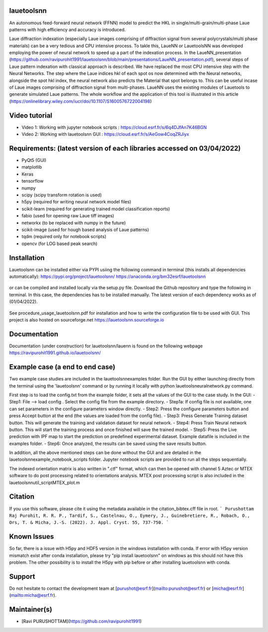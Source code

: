
===================================================================================================
lauetoolsnn
===================================================================================================
An autonomous feed-forward neural network (FFNN) model to predict the HKL in single/multi-grain/multi-phase Laue patterns with high efficiency and accuracy is introduced. 

Laue diffraction indexation (especially Laue images comprising of diffraction signal from several polycrystals/multi phase materials) can be a very tedious and CPU intensive process. To takle this, LaueNN or LauetoolsNN was developed employing the power of neural network to speed up a part of the indexation process. In the LaueNN_presentation (https://github.com/ravipurohit1991/lauetoolsnn/blob/main/presentations/LaueNN_presentation.pdf), several steps of Laue pattern indexation with classical approach is described. We have replaced the most CPU intensive step with the Neural Networks. The step where the Laue indices hkl of each spot os now determined with the Neural networks, alongside the spot hkl index, the neural network also predicts the Material that spot belongs to. This can be useful incase of Laue images comprising of diffraction signal from multi-phases. 
LaueNN uses the existing modules of Lauetools to generate simulated Laue patterns. The whole workflow and the application of this tool is illustrated in this article (https://onlinelibrary.wiley.com/iucr/doi/10.1107/S1600576722004198)

===================================================================================================
Video tutorial
===================================================================================================
- Video 1: Working with jupyter notebook scripts : https://cloud.esrf.fr/s/6q4DJfAn7K46BGN
- Video 2: Working with lauetoolsnn GUI : https://cloud.esrf.fr/s/AeGow4CoqZRJiyx

===================================================================================================
Requirements: (latest version of each libraries accessed on 03/04/2022) 
=================================================================================================== 
- PyQt5 (GUI)
- matplotlib
- Keras
- tensorflow 
- numpy 
- scipy (scipy transform rotation is used)
- h5py (required for writing neural network model files)
- scikit-learn (required for generating trained model classification reports)
- fabio (used for opening raw Laue tiff images)
- networkx (to be replaced with numpy in the future)
- scikit-image (used for hough based analysis of Laue patterns)
- tqdm (required only for notebook scripts)
- opencv (for LOG based peak search)

===================================================================================================
Installation
===================================================================================================
Lauetoolsnn can be installed either via PYPI usiing the following command in terminal (this installs all dependencies automatically): 
https://pypi.org/project/lauetoolsnn/
https://anaconda.org/bm32esrf/lauetoolsnn

   .. code:: python
		pip install lauetoolsnn
		
		except for MacOS, please use 
		
		conda install -c bm32esrf lauetoolsnn -c conda-forge

or can be compiled and installed locally via the setup.py file. Download the Github repository and type the following in terminal. In this case, the dependencies has to be installed manually. The latest version of each dependency works as of (01/04/2022).

	.. code:: python
		python setup.py install

See procedure_usage_lauetoolsnn.pdf for installation and how to write the configuration file to be used with GUI.
This project is also hosted on sourceforge.net https://lauetoolsnn.sourceforge.io

===================================================================================================
Documentation
===================================================================================================
Documentation (under construction) for lauetoolsnn/lauenn is found on the following webpage
https://ravipurohit1991.github.io/lauetoolsnn/

===================================================================================================
Example case (a end to end case)
===================================================================================================
Two example case studies are included in the lauetoolsnn\examples folder.
Run the GUI by either launching directly from the terminal using the 'lauetoolsnn' command or by running it locally with python lauetoolsneuralnetwork.py command.

First step is to load the config.txt from the example folder, it sets all the values of the GUI to the case study.
In the GUI: 
- Step1: File --> load config . Select the config file from the example directory. 
- Step1a: If config file is not available, one can set parameters in the configure parameters window directly.
- Step2: Press the configure parameters button and press Accept button at the end (the values are loaded from the config file).
- Step3: Press Generate Training dataset button. This will generate the training and validation dataset for neural network.
- Step4: Press Train Neural network button. This will start the training process and once finished will save the trained model.
- Step5: Press the Live prediction with IPF map to start the prediction on predefined experimental dataset. Example datafile is included in the examples folder.
- Step6: Once analyzed, the results can be saved using the save results button.

In addition, all the above mentioned steps can be done without the GUI and are detailed in the lauetoolsnn\example_notebook_scripts folder.
Jupyter notebook scripts are provided to run all the steps sequentially.

The indexed orientation matrix is also written in ".ctf" format, which can then be opened with channel 5 Aztec or MTEX software to do post processing related to orientations analysis. MTEX post processing script is also included in the lauetoolsnn\util_script\MTEX_plot.m

===================================================================================================
Citation
===================================================================================================
If you use this software, please cite it using the metadata available in the citation_bibtex.cff file in root.
```
Purushottam Raj Purohit, R. R. P., Tardif, S., Castelnau, O., Eymery, J., Guinebretiere, R., Robach, O., Ors, T. & Micha, J.-S. (2022). J. Appl. Cryst. 55, 737-750.
```

===================================================================================================
Known Issues
===================================================================================================
So far, there is a issue with H5py and HDF5 version in the windows installation with conda. If error with H5py version mismatch exist after conda installation, please try "pip install lauetoolsnn" on windows as this should not have this problem. The other possibility is to install the H5py with pip before or after installing lauetoolsnn with conda.

===================================================================================================
Support
===================================================================================================
Do not hesitate to contact the development team at [purushot@esrf.fr](mailto:purushot@esrf.fr) or [micha@esrf.fr](mailto:micha@esrf.fr).

===================================================================================================
Maintainer(s)
===================================================================================================
* [Ravi PURUSHOTTAM](https://github.com/ravipurohit1991)


